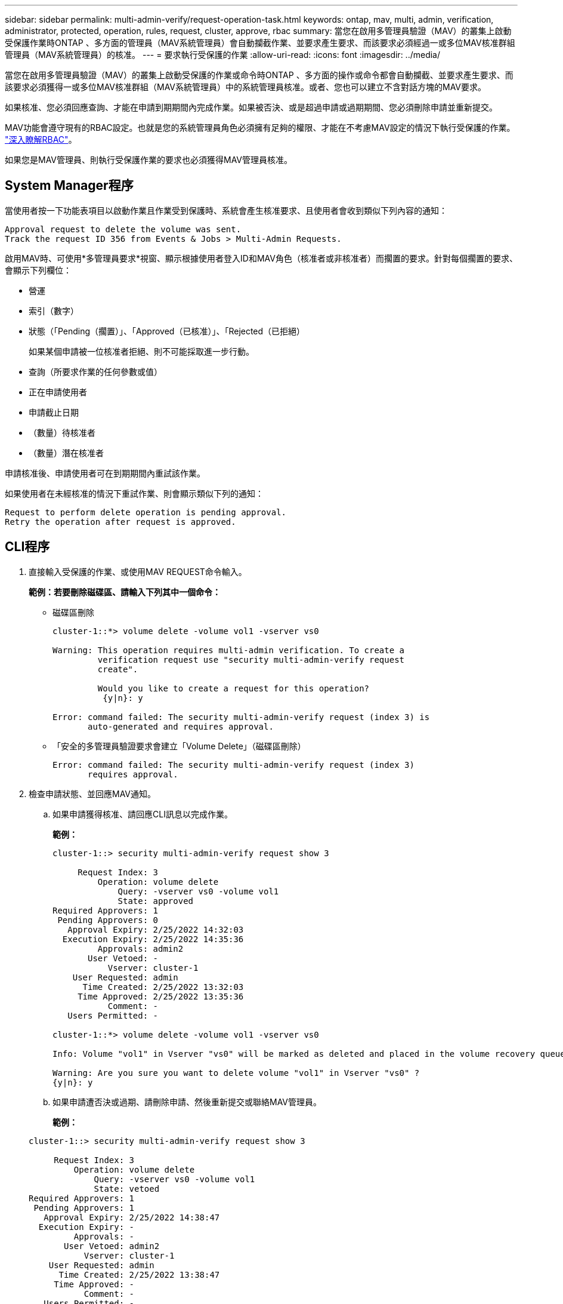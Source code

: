 ---
sidebar: sidebar 
permalink: multi-admin-verify/request-operation-task.html 
keywords: ontap, mav, multi, admin, verification, administrator, protected, operation, rules, request, cluster, approve, rbac 
summary: 當您在啟用多管理員驗證（MAV）的叢集上啟動受保護作業時ONTAP 、多方面的管理員（MAV系統管理員）會自動攔截作業、並要求產生要求、而該要求必須經過一或多位MAV核准群組管理員（MAV系統管理員）的核准。 
---
= 要求執行受保護的作業
:allow-uri-read: 
:icons: font
:imagesdir: ../media/


[role="lead"]
當您在啟用多管理員驗證（MAV）的叢集上啟動受保護的作業或命令時ONTAP 、多方面的操作或命令都會自動攔截、並要求產生要求、而該要求必須獲得一或多位MAV核准群組（MAV系統管理員）中的系統管理員核准。或者、您也可以建立不含對話方塊的MAV要求。

如果核准、您必須回應查詢、才能在申請到期期間內完成作業。如果被否決、或是超過申請或過期期間、您必須刪除申請並重新提交。

MAV功能會遵守現有的RBAC設定。也就是您的系統管理員角色必須擁有足夠的權限、才能在不考慮MAV設定的情況下執行受保護的作業。 link:https://docs.netapp.com/us-en/ontap/authentication/create-svm-user-accounts-task.html["深入瞭解RBAC"]。

如果您是MAV管理員、則執行受保護作業的要求也必須獲得MAV管理員核准。



== System Manager程序

當使用者按一下功能表項目以啟動作業且作業受到保護時、系統會產生核准要求、且使用者會收到類似下列內容的通知：

[listing]
----
Approval request to delete the volume was sent.
Track the request ID 356 from Events & Jobs > Multi-Admin Requests.
----
啟用MAV時、可使用*多管理員要求*視窗、顯示根據使用者登入ID和MAV角色（核准者或非核准者）而擱置的要求。針對每個擱置的要求、會顯示下列欄位：

* 營運
* 索引（數字）
* 狀態（「Pending（擱置）」、「Approved（已核准）」、「Rejected（已拒絕）
+
如果某個申請被一位核准者拒絕、則不可能採取進一步行動。

* 查詢（所要求作業的任何參數或值）
* 正在申請使用者
* 申請截止日期
* （數量）待核准者
* （數量）潛在核准者


申請核准後、申請使用者可在到期期間內重試該作業。

如果使用者在未經核准的情況下重試作業、則會顯示類似下列的通知：

[listing]
----
Request to perform delete operation is pending approval.
Retry the operation after request is approved.
----


== CLI程序

. 直接輸入受保護的作業、或使用MAV REQUEST命令輸入。
+
*範例：若要刪除磁碟區、請輸入下列其中一個命令：*

+
** 磁碟區刪除
+
[listing]
----
cluster-1::*> volume delete -volume vol1 -vserver vs0

Warning: This operation requires multi-admin verification. To create a
         verification request use "security multi-admin-verify request
         create".

         Would you like to create a request for this operation?
          {y|n}: y

Error: command failed: The security multi-admin-verify request (index 3) is
       auto-generated and requires approval.
----
** 「安全的多管理員驗證要求會建立「Volume Delete」（磁碟區刪除）
+
[listing]
----
Error: command failed: The security multi-admin-verify request (index 3)
       requires approval.
----


. 檢查申請狀態、並回應MAV通知。
+
.. 如果申請獲得核准、請回應CLI訊息以完成作業。
+
*範例：*

+
[listing]
----
cluster-1::> security multi-admin-verify request show 3

     Request Index: 3
         Operation: volume delete
             Query: -vserver vs0 -volume vol1
             State: approved
Required Approvers: 1
 Pending Approvers: 0
   Approval Expiry: 2/25/2022 14:32:03
  Execution Expiry: 2/25/2022 14:35:36
         Approvals: admin2
       User Vetoed: -
           Vserver: cluster-1
    User Requested: admin
      Time Created: 2/25/2022 13:32:03
     Time Approved: 2/25/2022 13:35:36
           Comment: -
   Users Permitted: -

cluster-1::*> volume delete -volume vol1 -vserver vs0

Info: Volume "vol1" in Vserver "vs0" will be marked as deleted and placed in the volume recovery queue. The space used by the volume will be recovered only after the retention period of 12 hours has completed. To recover the space immediately, get the volume name using (privilege:advanced) "volume recovery-queue show vol1_*" and then "volume recovery-queue purge -vserver vs0 -volume <volume_name>" command. To recover the volume use the (privilege:advanced) "volume recovery-queue recover -vserver vs0       -volume <volume_name>" command.

Warning: Are you sure you want to delete volume "vol1" in Vserver "vs0" ?
{y|n}: y
----
.. 如果申請遭否決或過期、請刪除申請、然後重新提交或聯絡MAV管理員。
+
*範例：*

+
[listing]
----
cluster-1::> security multi-admin-verify request show 3

     Request Index: 3
         Operation: volume delete
             Query: -vserver vs0 -volume vol1
             State: vetoed
Required Approvers: 1
 Pending Approvers: 1
   Approval Expiry: 2/25/2022 14:38:47
  Execution Expiry: -
         Approvals: -
       User Vetoed: admin2
           Vserver: cluster-1
    User Requested: admin
      Time Created: 2/25/2022 13:38:47
     Time Approved: -
           Comment: -
   Users Permitted: -

cluster-1::*> volume delete -volume vol1 -vserver vs0

Error: command failed: The security multi-admin-verify request (index 3) hasbeen vetoed. You must delete it and create a new verification request.
To delete, run "security multi-admin-verify request delete 3".
----



